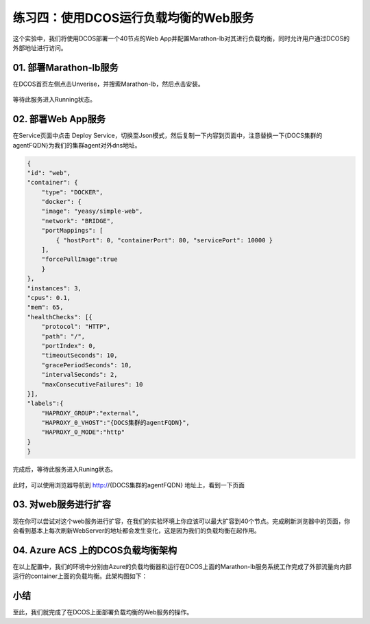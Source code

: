 练习四：使用DCOS运行负载均衡的Web服务
~~~~~~~~~~~~~~~~~~~~~~~~~~~~~~~~~~

这个实验中，我们将使用DCOS部署一个40节点的Web App并配置Marathon-lb对其进行负载均衡，同时允许用户通过DCOS的外部地址进行访问。

01. 部署Marathon-lb服务
^^^^^^^^^^^^^^^^^^^^^^^^

在DCOS首页左侧点击Unverise，并搜索Marathon-lb，然后点击安装。

.. figure:: images/04-webapp-01-marathon-lb-install.png

等待此服务进入Running状态。

02. 部署Web App服务
^^^^^^^^^^^^^^^^^^^^^^^^

在Service页面中点击 Deploy Service，切换至Json模式，然后复制一下内容到页面中，注意替换一下{DOCS集群的agentFQDN}为我们的集群agent对外dns地址。

.. code-block:: shell

    {
    "id": "web",
    "container": {
        "type": "DOCKER",
        "docker": {
        "image": "yeasy/simple-web",
        "network": "BRIDGE",
        "portMappings": [
            { "hostPort": 0, "containerPort": 80, "servicePort": 10000 }
        ],
        "forcePullImage":true
        }
    },
    "instances": 3,
    "cpus": 0.1,
    "mem": 65,
    "healthChecks": [{
        "protocol": "HTTP",
        "path": "/",
        "portIndex": 0,
        "timeoutSeconds": 10,
        "gracePeriodSeconds": 10,
        "intervalSeconds": 2,
        "maxConsecutiveFailures": 10
    }],
    "labels":{
        "HAPROXY_GROUP":"external",
        "HAPROXY_0_VHOST":"{DOCS集群的agentFQDN}",
        "HAPROXY_0_MODE":"http"
    }
    }

.. figure:: images/04-webapp-02-webapp-json.png

完成后，等待此服务进入Runing状态。

.. figure:: images/04-webapp-02-webapp-running.png

此时，可以使用浏览器导航到 http://{DOCS集群的agentFQDN} 地址上，看到一下页面

.. figure:: images/04-webapp-02-webapp-externalaccess.png


03. 对web服务进行扩容
^^^^^^^^^^^^^^^^^^^^^^^^

现在你可以尝试对这个web服务进行扩容，在我们的实验环境上你应该可以最大扩容到40个节点。完成刷新浏览器中的页面，你会看到基本上每次刷新WebServer的地址都会发生变化，这是因为我们的负载均衡在起作用。

04. Azure ACS 上的DCOS负载均衡架构
^^^^^^^^^^^^^^^^^^^^^^^^

在以上配置中，我们的环境中分别由Azure的负载均衡器和运行在DCOS上面的Marathon-lb服务系统工作完成了外部流量向内部运行的container上面的负载均衡。此架构图如下：

.. figure:: images/04-webapp-04-acs-dcos-lb.png

小结
^^^^^^^^^^^^^^^^^^^^^^^^

至此，我们就完成了在DCOS上面部署负载均衡的Web服务的操作。




